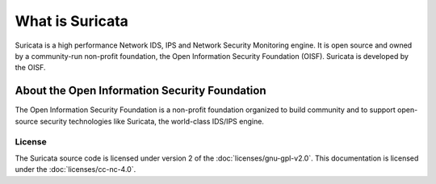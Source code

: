 What is Suricata
================

Suricata is a high performance Network IDS, IPS and Network Security Monitoring engine. It is open source and owned by a community-run non-profit foundation, the Open Information Security Foundation (OISF). Suricata is developed by the OISF.

About the Open Information Security Foundation
~~~~~~~~~~~~~~~~~~~~~~~~~~~~~~~~~~~~~~~~~~~~~~

The Open Information Security Foundation is a non-profit foundation organized to build community and to support open-source security technologies like Suricata, the world-class IDS/IPS engine.


License
-------

The Suricata source code is licensed under version 2 of the
:doc:`licenses/gnu-gpl-v2.0`. This documentation is licensed under the
:doc:`licenses/cc-nc-4.0`.
